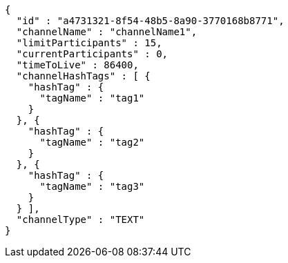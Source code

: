 [source,options="nowrap"]
----
{
  "id" : "a4731321-8f54-48b5-8a90-3770168b8771",
  "channelName" : "channelName1",
  "limitParticipants" : 15,
  "currentParticipants" : 0,
  "timeToLive" : 86400,
  "channelHashTags" : [ {
    "hashTag" : {
      "tagName" : "tag1"
    }
  }, {
    "hashTag" : {
      "tagName" : "tag2"
    }
  }, {
    "hashTag" : {
      "tagName" : "tag3"
    }
  } ],
  "channelType" : "TEXT"
}
----